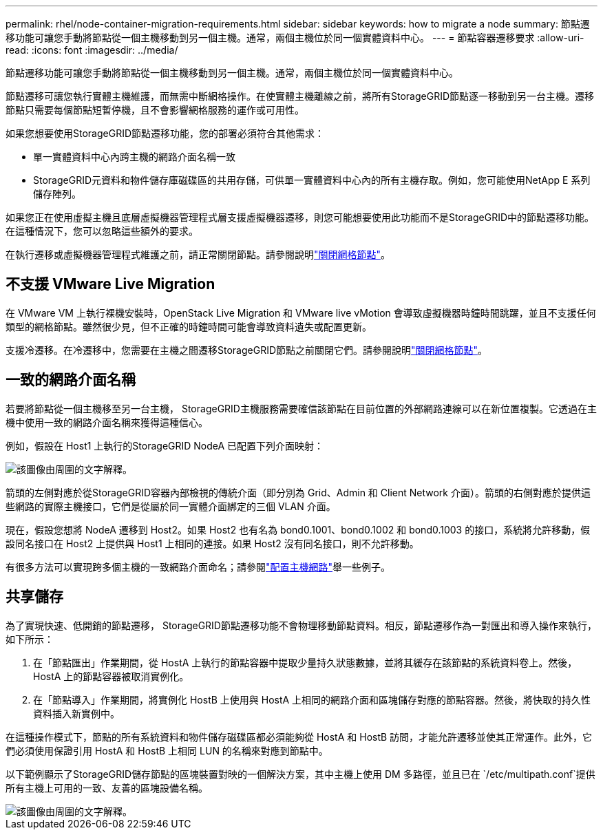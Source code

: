 ---
permalink: rhel/node-container-migration-requirements.html 
sidebar: sidebar 
keywords: how to migrate a node 
summary: 節點遷移功能可讓您手動將節點從一個主機移動到另一個主機。通常，兩個主機位於同一個實體資料中心。 
---
= 節點容器遷移要求
:allow-uri-read: 
:icons: font
:imagesdir: ../media/


[role="lead"]
節點遷移功能可讓您手動將節點從一個主機移動到另一個主機。通常，兩個主機位於同一個實體資料中心。

節點遷移可讓您執行實體主機維護，而無需中斷網格操作。在使實體主機離線之前，將所有StorageGRID節點逐一移動到另一台主機。遷移節點只需要每個節點短暫停機，且不會影響網格服務的運作或可用性。

如果您想要使用StorageGRID節點遷移功能，您的部署必須符合其他需求：

* 單一實體資料中心內跨主機的網路介面名稱一致
* StorageGRID元資料和物件儲存庫磁碟區的共用存儲，可供單一實體資料中心內的所有主機存取。例如，您可能使用NetApp E 系列儲存陣列。


如果您正在使用虛擬主機且底層虛擬機器管理程式層支援虛擬機器遷移，則您可能想要使用此功能而不是StorageGRID中的節點遷移功能。在這種情況下，您可以忽略這些額外的要求。

在執行遷移或虛擬機器管理程式維護之前，請正常關閉節點。請參閱說明link:../maintain/shutting-down-grid-node.html["關閉網格節點"]。



== 不支援 VMware Live Migration

在 VMware VM 上執行裸機安裝時，OpenStack Live Migration 和 VMware live vMotion 會導致虛擬機器時鐘時間跳躍，並且不支援任何類型的網格節點。雖然很少見，但不正確的時鐘時間可能會導致資料遺失或配置更新。

支援冷遷移。在冷遷移中，您需要在主機之間遷移StorageGRID節點之前關閉它們。請參閱說明link:../maintain/shutting-down-grid-node.html["關閉網格節點"]。



== 一致的網路介面名稱

若要將節點從一個主機移至另一台主機， StorageGRID主機服務需要確信該節點在目前位置的外部網路連線可以在新位置複製。它透過在主機中使用一致的網路介面名稱來獲得這種信心。

例如，假設在 Host1 上執行的StorageGRID NodeA 已配置下列介面映射：

image::../media/eth0_bond.gif[該圖像由周圍的文字解釋。]

箭頭的左側對應於從StorageGRID容器內部檢視的傳統介面（即分別為 Grid、Admin 和 Client Network 介面）。箭頭的右側對應於提供這些網路的實際主機接口，它們是從屬於同一實體介面綁定的三個 VLAN 介面。

現在，假設您想將 NodeA 遷移到 Host2。如果 Host2 也有名為 bond0.1001、bond0.1002 和 bond0.1003 的接口，系統將允許移動，假設同名接口在 Host2 上提供與 Host1 上相同的連接。如果 Host2 沒有同名接口，則不允許移動。

有很多方法可以實現跨多個主機的一致網路介面命名；請參閱link:configuring-host-network.html["配置主機網路"]舉一些例子。



== 共享儲存

為了實現快速、低開銷的節點遷移， StorageGRID節點遷移功能不會物理移動節點資料。相反，節點遷移作為一對匯出和導入操作來執行，如下所示：

. 在「節點匯出」作業期間，從 HostA 上執行的節點容器中提取少量持久狀態數據，並將其緩存在該節點的系統資料卷上。然後，HostA 上的節點容器被取消實例化。
. 在「節點導入」作業期間，將實例化 HostB 上使用與 HostA 上相同的網路介面和區塊儲存對應的節點容器。然後，將快取的持久性資料插入新實例中。


在這種操作模式下，節點的所有系統資料和物件儲存磁碟區都必須能夠從 HostA 和 HostB 訪問，才能允許遷移並使其正常運作。此外，它們必須使用保證引用 HostA 和 HostB 上相同 LUN 的名稱來對應到節點中。

以下範例顯示了StorageGRID儲存節點的區塊裝置對映的一個解決方案，其中主機上使用 DM 多路徑，並且已在 `/etc/multipath.conf`提供所有主機上可用的一致、友善的區塊設備名稱。

image::../media/block_device_mapping_rhel.gif[該圖像由周圍的文字解釋。]
